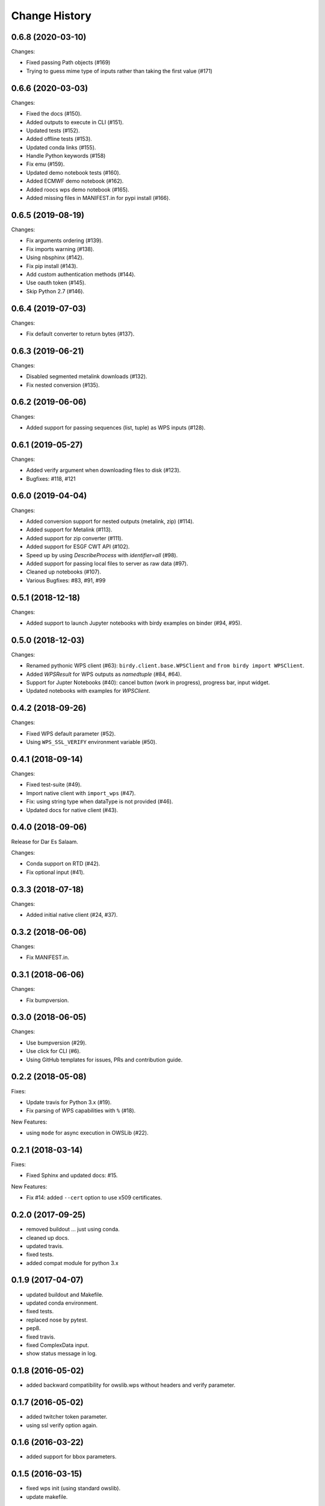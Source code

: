 Change History
**************

0.6.8 (2020-03-10)
==================

Changes:

* Fixed passing Path objects (#169)
* Trying to guess mime type of inputs rather than taking the first value (#171)

0.6.6 (2020-03-03)
==================

Changes:

* Fixed the docs (#150).
* Added outputs to execute in CLI (#151).
* Updated tests (#152).
* Added offline tests (#153).
* Updated conda links (#155).
* Handle Python keywords (#158)
* Fix emu (#159).
* Updated demo notebook tests (#160).
* Added ECMWF demo notebook (#162).
* Added roocs wps demo notebook (#165).
* Added missing files in MANIFEST.in for pypi install (#166).

0.6.5 (2019-08-19)
==================

Changes:

* Fix arguments ordering (#139).
* Fix imports warning (#138).
* Using nbsphinx (#142).
* Fix pip install (#143).
* Add custom authentication methods (#144).
* Use oauth token (#145).
* Skip Python 2.7 (#146).

0.6.4 (2019-07-03)
==================

Changes:

* Fix default converter to return bytes (#137).

0.6.3 (2019-06-21)
==================

Changes:

* Disabled segmented metalink downloads (#132).
* Fix nested conversion (#135).

0.6.2 (2019-06-06)
==================

Changes:

* Added support for passing sequences (list, tuple) as WPS inputs (#128).

0.6.1 (2019-05-27)
==================

Changes:

* Added verify argument when downloading files to disk (#123).
* Bugfixes: #118, #121

0.6.0 (2019-04-04)
==================

Changes:

* Added conversion support for nested outputs (metalink, zip) (#114).
* Added support for Metalink (#113).
* Added support for zip converter (#111).
* Added support for ESGF CWT API (#102).
* Speed up by using `DescribeProcess` with `identifier=all` (#98).
* Added support for passing local files to server as raw data (#97).
* Cleaned up notebooks (#107).
* Various Bugfixes: #83, #91, #99

0.5.1 (2018-12-18)
==================

Changes:

* Added support to launch Jupyter notebooks with birdy examples on binder (#94, #95).

0.5.0 (2018-12-03)
==================

Changes:

* Renamed pythonic WPS client (#63): ``birdy.client.base.WPSClient`` and ``from birdy import WPSClient``.
* Added `WPSResult` for WPS outputs as `namedtuple` (#84, #64).
* Support for Jupter Notebooks (#40): cancel button (work in progress), progress bar, input widget.
* Updated notebooks with examples for `WPSClient`.

0.4.2 (2018-09-26)
==================

Changes:

* Fixed WPS default parameter (#52).
* Using ``WPS_SSL_VERIFY`` environment variable (#50).

0.4.1 (2018-09-14)
==================

Changes:

* Fixed test-suite (#49).
* Import native client with ``import_wps`` (#47).
* Fix: using string type when dataType is not provided (#46).
* Updated docs for native client (#43).

0.4.0 (2018-09-06)
==================

Release for Dar Es Salaam.

Changes:

* Conda support on RTD (#42).
* Fix optional input (#41).

0.3.3 (2018-07-18)
==================

Changes:

* Added initial native client (#24, #37).

0.3.2 (2018-06-06)
==================

Changes:

* Fix MANIFEST.in.

0.3.1 (2018-06-06)
==================

Changes:

* Fix bumpversion.

0.3.0 (2018-06-05)
==================

Changes:

* Use bumpversion (#29).
* Use click for CLI (#6).
* Using GitHub templates for issues, PRs and contribution guide.

0.2.2 (2018-05-08)
==================

Fixes:

* Update travis for Python 3.x (#19).
* Fix parsing of WPS capabilities with ``%`` (#18).

New Features:

* using ``mode`` for async execution in OWSLib (#22).

0.2.1 (2018-03-14)
==================

Fixes:

* Fixed Sphinx and updated docs: #15.

New Features:

* Fix #14: added ``--cert`` option to use x509 certificates.

0.2.0 (2017-09-25)
==================

* removed buildout ... just using conda.
* cleaned up docs.
* updated travis.
* fixed tests.
* added compat module for python 3.x

0.1.9 (2017-04-07)
==================

* updated buildout and Makefile.
* updated conda environment.
* fixed tests.
* replaced nose by pytest.
* pep8.
* fixed travis.
* fixed ComplexData input.
* show status message in log.

0.1.8 (2016-05-02)
==================

* added backward compatibility for owslib.wps without headers and verify parameter.

0.1.7 (2016-05-02)
==================

* added twitcher token parameter.
* using ssl verify option again.

0.1.6 (2016-03-22)
==================

* added support for bbox parameters.

0.1.5 (2016-03-15)
==================

* fixed wps init (using standard owslib).
* update makefile.

0.1.4 (2015-10-29)
==================

* using ssl verify option of WebProcessingSerivce
* moved python requirements to requirements/deploy.txt

0.1.3 (2015-08-20)
==================

* more unit tests.
* fixed unicode error in wps description.
* using latest ComplexDataInput from owslib.wps.

0.1.2 (2015-08-14)
==================

* fixed encoding of input text files.
* more unit tests.

0.1.1 (2015-08-13)
==================

* allow local file path for complex inputs.
* send complex data inline with requet to remote wps service.

0.1.0 (2014-12-02)
==================

* Initial Release.
